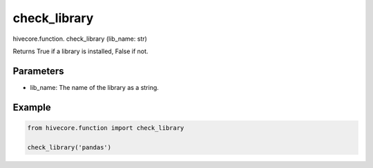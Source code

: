check_library
=============

.. role:: method
.. role:: param

hivecore.function. :method:`check_library` (:param:`lib_name: str`)

Returns True if a library is installed, False if not.

Parameters
^^^^^^^^^^
* lib_name: The name of the library as a string.

Example
^^^^^^^
..  code-block:: python
    
    from hivecore.function import check_library

    check_library('pandas')